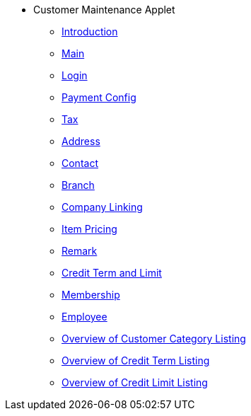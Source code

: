* Customer Maintenance Applet
** xref:introduction.adoc[Introduction]
** xref:customer-listing/2-customer-category.adoc[Main]
** xref:customer-listing/3-login.adoc[Login]
** xref:customer-listing/4-payment-config.adoc[Payment Config]
** xref:customer-listing/5-tax.adoc[Tax]
** xref:customer-listing/6-address.adoc[Address]
** xref:customer-listing/7-contact.adoc[Contact]
** xref:customer-listing/8-branch.adoc[Branch]
** xref:customer-listing/9-company-linking.adoc[Company Linking]
** xref:customer-listing/10-item-pricing.adoc[Item Pricing]
** xref:customer-listing/11-remark.adoc[Remark]
** xref:customer-listing/12-credit-term-and-limit.adoc[Credit Term and Limit]
** xref:customer-listing/13-membership.adoc[Membership]
** xref:customer-listing/14-employee.adoc[Employee]
** xref:customer-category-listing/overview-customer-category.adoc[Overview of Customer Category Listing]
** xref:credit-term-listing/overview-credit-term.adoc[Overview of Credit Term Listing]
** xref:credit-limit-listing/overview-credit-limit.adoc[Overview of Credit Limit Listing]

